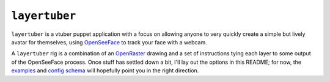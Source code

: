 ``layertuber``
--------------

``layertuber`` is a vtuber puppet application with a focus on allowing anyone to very quickly create a simple but lively avatar for themselves, using `OpenSeeFace <https://github.com/emilianavt/OpenSeeFace>`_ to track your face with a webcam.

A ``layertuber`` rig is a combination of an `OpenRaster <https://www.openraster.org/>`_ drawing and a set of instructions tying each layer to some output of the OpenSeeFace process. Once stuff has settled down a bit, I'll lay out the options in this README; for now, the `examples <examples/>`_ and `config schema <src/layertuber/rig/config.py>`_ will hopefully point you in the right direction.
